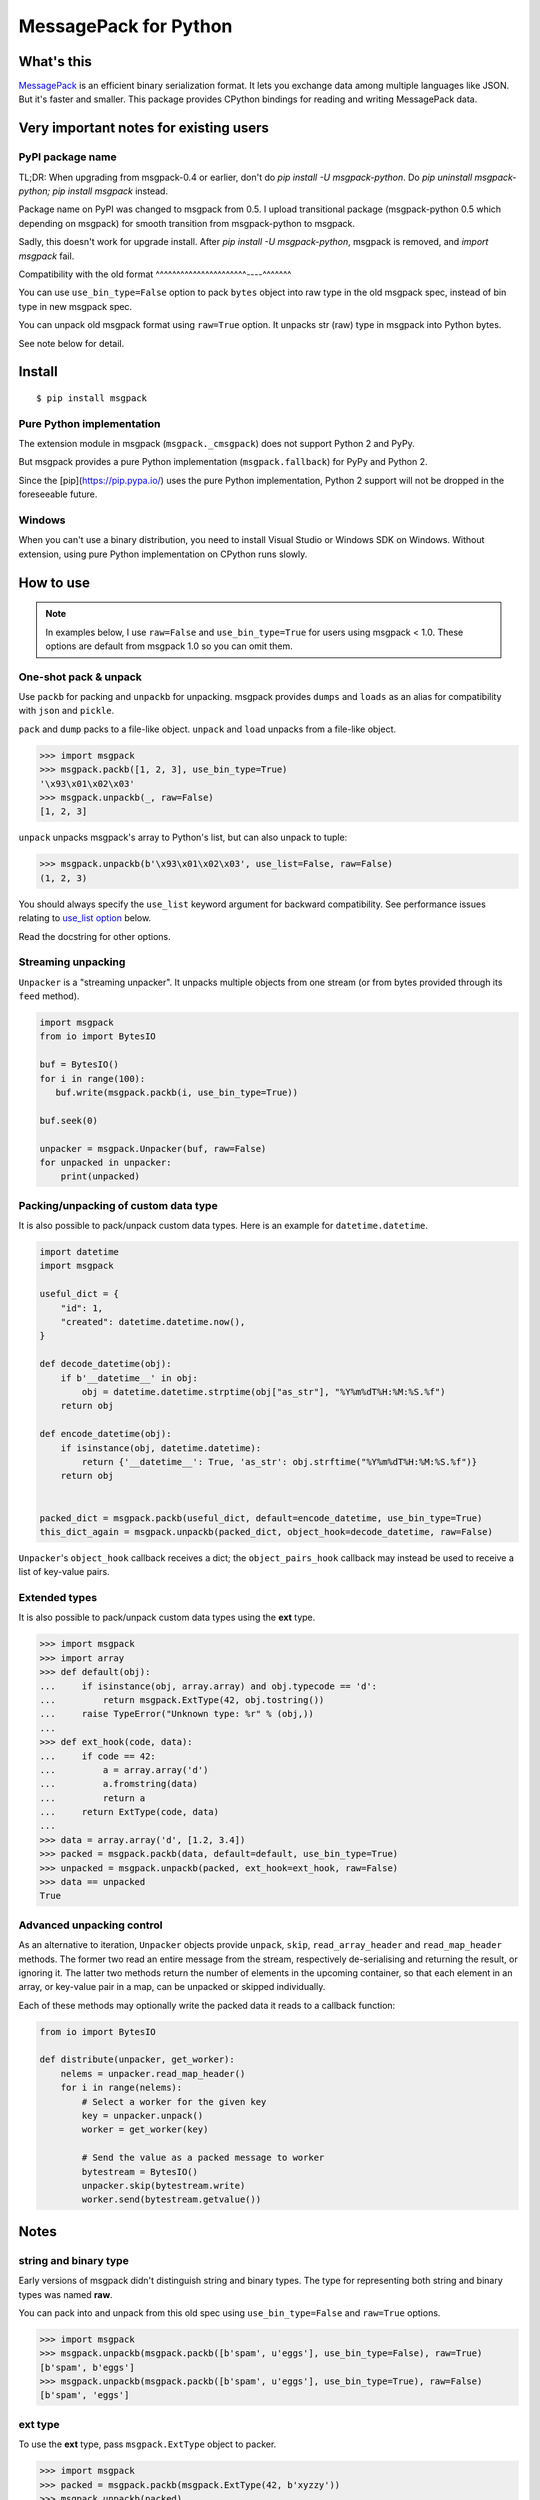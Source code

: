 ======================
MessagePack for Python
======================

.. image:: https://travis-ci.org/msgpack/msgpack-python.svg?branch=master
   :target: https://travis-ci.org/msgpack/msgpack-python
   :alt: Build Status

.. image:: https://readthedocs.org/projects/msgpack-python/badge/?version=latest
   :target: https://msgpack-python.readthedocs.io/en/latest/?badge=latest
   :alt: Documentation Status


What's this
-----------

`MessagePack <https://msgpack.org/>`_ is an efficient binary serialization format.
It lets you exchange data among multiple languages like JSON.
But it's faster and smaller.
This package provides CPython bindings for reading and writing MessagePack data.


Very important notes for existing users
---------------------------------------

PyPI package name
^^^^^^^^^^^^^^^^^

TL;DR: When upgrading from msgpack-0.4 or earlier, don't do `pip install -U msgpack-python`.
Do `pip uninstall msgpack-python; pip install msgpack` instead.

Package name on PyPI was changed to msgpack from 0.5.
I upload transitional package (msgpack-python 0.5 which depending on msgpack)
for smooth transition from msgpack-python to msgpack.

Sadly, this doesn't work for upgrade install.  After `pip install -U msgpack-python`,
msgpack is removed, and `import msgpack` fail.


Compatibility with the old format
^^^^^^^^^^^^^^^^^^^^^^----^^^^^^^

You can use ``use_bin_type=False`` option to pack ``bytes``
object into raw type in the old msgpack spec, instead of bin type in new msgpack spec.

You can unpack old msgpack format using ``raw=True`` option.
It unpacks str (raw) type in msgpack into Python bytes.

See note below for detail.


Install
-------

::

   $ pip install msgpack


Pure Python implementation
^^^^^^^^^^^^^^^^^^^^^^^^^^

The extension module in msgpack (``msgpack._cmsgpack``) does not support
Python 2 and PyPy.

But msgpack provides a pure Python implementation (``msgpack.fallback``)
for PyPy and Python 2.

Since the [pip](https://pip.pypa.io/) uses the pure Python implementation,
Python 2 support will not be dropped in the foreseeable future.


Windows
^^^^^^^

When you can't use a binary distribution, you need to install Visual Studio
or Windows SDK on Windows.
Without extension, using pure Python implementation on CPython runs slowly.


How to use
----------

.. note::

   In examples below, I use ``raw=False`` and ``use_bin_type=True`` for users
   using msgpack < 1.0.
   These options are default from msgpack 1.0 so you can omit them.


One-shot pack & unpack
^^^^^^^^^^^^^^^^^^^^^^

Use ``packb`` for packing and ``unpackb`` for unpacking.
msgpack provides ``dumps`` and ``loads`` as an alias for compatibility with
``json`` and ``pickle``.

``pack`` and ``dump`` packs to a file-like object.
``unpack`` and ``load`` unpacks from a file-like object.

.. code-block:: pycon

   >>> import msgpack
   >>> msgpack.packb([1, 2, 3], use_bin_type=True)
   '\x93\x01\x02\x03'
   >>> msgpack.unpackb(_, raw=False)
   [1, 2, 3]

``unpack`` unpacks msgpack's array to Python's list, but can also unpack to tuple:

.. code-block:: pycon

   >>> msgpack.unpackb(b'\x93\x01\x02\x03', use_list=False, raw=False)
   (1, 2, 3)

You should always specify the ``use_list`` keyword argument for backward compatibility.
See performance issues relating to `use_list option`_ below.

Read the docstring for other options.


Streaming unpacking
^^^^^^^^^^^^^^^^^^^

``Unpacker`` is a "streaming unpacker". It unpacks multiple objects from one
stream (or from bytes provided through its ``feed`` method).

.. code-block:: python

   import msgpack
   from io import BytesIO

   buf = BytesIO()
   for i in range(100):
      buf.write(msgpack.packb(i, use_bin_type=True))

   buf.seek(0)

   unpacker = msgpack.Unpacker(buf, raw=False)
   for unpacked in unpacker:
       print(unpacked)


Packing/unpacking of custom data type
^^^^^^^^^^^^^^^^^^^^^^^^^^^^^^^^^^^^^

It is also possible to pack/unpack custom data types. Here is an example for
``datetime.datetime``.

.. code-block:: python

    import datetime
    import msgpack

    useful_dict = {
        "id": 1,
        "created": datetime.datetime.now(),
    }

    def decode_datetime(obj):
        if b'__datetime__' in obj:
            obj = datetime.datetime.strptime(obj["as_str"], "%Y%m%dT%H:%M:%S.%f")
        return obj

    def encode_datetime(obj):
        if isinstance(obj, datetime.datetime):
            return {'__datetime__': True, 'as_str': obj.strftime("%Y%m%dT%H:%M:%S.%f")}
        return obj


    packed_dict = msgpack.packb(useful_dict, default=encode_datetime, use_bin_type=True)
    this_dict_again = msgpack.unpackb(packed_dict, object_hook=decode_datetime, raw=False)

``Unpacker``'s ``object_hook`` callback receives a dict; the
``object_pairs_hook`` callback may instead be used to receive a list of
key-value pairs.


Extended types
^^^^^^^^^^^^^^

It is also possible to pack/unpack custom data types using the **ext** type.

.. code-block:: pycon

    >>> import msgpack
    >>> import array
    >>> def default(obj):
    ...     if isinstance(obj, array.array) and obj.typecode == 'd':
    ...         return msgpack.ExtType(42, obj.tostring())
    ...     raise TypeError("Unknown type: %r" % (obj,))
    ...
    >>> def ext_hook(code, data):
    ...     if code == 42:
    ...         a = array.array('d')
    ...         a.fromstring(data)
    ...         return a
    ...     return ExtType(code, data)
    ...
    >>> data = array.array('d', [1.2, 3.4])
    >>> packed = msgpack.packb(data, default=default, use_bin_type=True)
    >>> unpacked = msgpack.unpackb(packed, ext_hook=ext_hook, raw=False)
    >>> data == unpacked
    True


Advanced unpacking control
^^^^^^^^^^^^^^^^^^^^^^^^^^

As an alternative to iteration, ``Unpacker`` objects provide ``unpack``,
``skip``, ``read_array_header`` and ``read_map_header`` methods. The former two
read an entire message from the stream, respectively de-serialising and returning
the result, or ignoring it. The latter two methods return the number of elements
in the upcoming container, so that each element in an array, or key-value pair
in a map, can be unpacked or skipped individually.

Each of these methods may optionally write the packed data it reads to a
callback function:

.. code-block:: python

    from io import BytesIO

    def distribute(unpacker, get_worker):
        nelems = unpacker.read_map_header()
        for i in range(nelems):
            # Select a worker for the given key
            key = unpacker.unpack()
            worker = get_worker(key)

            # Send the value as a packed message to worker
            bytestream = BytesIO()
            unpacker.skip(bytestream.write)
            worker.send(bytestream.getvalue())


Notes
-----

string and binary type
^^^^^^^^^^^^^^^^^^^^^^

Early versions of msgpack didn't distinguish string and binary types.
The type for representing both string and binary types was named **raw**.

You can pack into and unpack from this old spec using ``use_bin_type=False``
and ``raw=True`` options.

.. code-block:: pycon

    >>> import msgpack
    >>> msgpack.unpackb(msgpack.packb([b'spam', u'eggs'], use_bin_type=False), raw=True)
    [b'spam', b'eggs']
    >>> msgpack.unpackb(msgpack.packb([b'spam', u'eggs'], use_bin_type=True), raw=False)
    [b'spam', 'eggs']


ext type
^^^^^^^^

To use the **ext** type, pass ``msgpack.ExtType`` object to packer.

.. code-block:: pycon

    >>> import msgpack
    >>> packed = msgpack.packb(msgpack.ExtType(42, b'xyzzy'))
    >>> msgpack.unpackb(packed)
    ExtType(code=42, data='xyzzy')

You can use it with ``default`` and ``ext_hook``. See below.


Note about performance
----------------------

GC
^^

CPython's GC starts when growing allocated object.
This means unpacking may cause useless GC.
You can use ``gc.disable()`` when unpacking large message.

use_list option
^^^^^^^^^^^^^^^

List is the default sequence type of Python.
But tuple is lighter than list.
You can use ``use_list=False`` while unpacking when performance is important.

Python's dict can't use list as key and MessagePack allows array for key of mapping.
``use_list=False`` allows unpacking such message.
Another way to unpacking such object is using ``object_pairs_hook``.


Development
-----------

Test
^^^^

MessagePack uses `pytest` for testing.
Run test with following command:

    $ make test


..
    vim: filetype=rst
